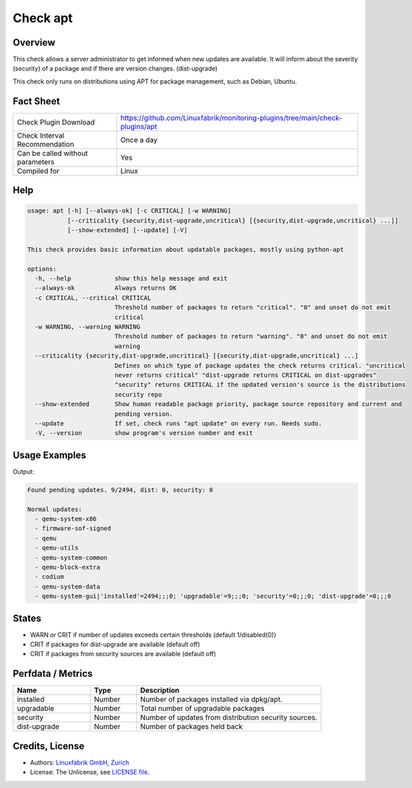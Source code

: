 Check apt
=========

Overview
--------

This check allows a server administrator to get informed when new updates are available.
It will inform about the severity (security) of a package and if there are version changes. (dist-upgrade)

This check only runs on distributions using APT for package management, such as Debian, Ubuntu.

Fact Sheet
----------

.. csv-table::
    :widths: 30, 70

    "Check Plugin Download",                "https://github.com/Linuxfabrik/monitoring-plugins/tree/main/check-plugins/apt"
    "Check Interval Recommendation",        "Once a day"
    "Can be called without parameters",     "Yes"
    "Compiled for",                         "Linux"

Help
----

.. code-block:: test

    usage: apt [-h] [--always-ok] [-c CRITICAL] [-w WARNING]
               [--criticality {security,dist-upgrade,uncritical} [{security,dist-upgrade,uncritical} ...]]
               [--show-extended] [--update] [-V]

    This check provides basic information about updatable packages, mostly using python-apt

    options:
      -h, --help            show this help message and exit
      --always-ok           Always returns OK
      -c CRITICAL, --critical CRITICAL
                            Threshold number of packages to return "critical". "0" and unset do not emit
                            critical
      -w WARNING, --warning WARNING
                            Threshold number of packages to return "warning". "0" and unset do not emit
                            warning
      --criticality {security,dist-upgrade,uncritical} [{security,dist-upgrade,uncritical} ...]
                            Defines on which type of package updates the check returns critical. "uncritical
                            never returns critical" "dist-upgrade returns CRITICAL on dist-upgrades"
                            "security" returns CRITICAL if the updated version's source is the distributions
                            security repo
      --show-extended       Show human readable package priority, package source repository and current and
                            pending version.
      --update              If set, check runs "apt update" on every run. Needs sudo.
      -V, --version         show program's version number and exit


Usage Examples
--------------

.. code-block:: bash
    sudo python3 apt --update --warning 0 --critical 0 --criticality security dist-upgrade

Output:

.. code-block:: text

    Found pending updates. 9/2494, dist: 0, security: 0

    Normal updates:
      - qemu-system-x86
      - firmware-sof-signed
      - qemu
      - qemu-utils
      - qemu-system-common
      - qemu-block-extra
      - codium
      - qemu-system-data
      - qemu-system-gui|'installed'=2494;;;0; 'upgradable'=9;;;0; 'security'=0;;;0; 'dist-upgrade'=0;;;0


States
------

* WARN or CRIT if number of updates exceeds certain thresholds (default 1/disabled(0))
* CRIT if packages for dist-upgrade are available (default off)
* CRIT if packages from security sources are available (default off)


Perfdata / Metrics
------------------

.. csv-table::
    :widths: 25, 15, 60
    :header-rows: 1

    Name,                                       Type,               Description
    installed,                                  Number,             "Number of packages installed via dpkg/apt."
    upgradable,                                 Number,             "Total number of upgradable packages"
    security,                                   Number,             "Number of updates from distribution security sources."
    dist-upgrade,                               Number,             "Number of packages held back"


Credits, License
----------------

* Authors: `Linuxfabrik GmbH, Zurich <https://www.linuxfabrik.ch>`_
* License: The Unlicense, see `LICENSE file <https://unlicense.org/>`_.